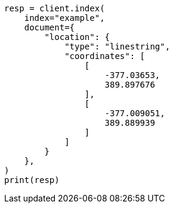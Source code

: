 // This file is autogenerated, DO NOT EDIT
// mapping/types/shape.asciidoc:170

[source, python]
----
resp = client.index(
    index="example",
    document={
        "location": {
            "type": "linestring",
            "coordinates": [
                [
                    -377.03653,
                    389.897676
                ],
                [
                    -377.009051,
                    389.889939
                ]
            ]
        }
    },
)
print(resp)
----
